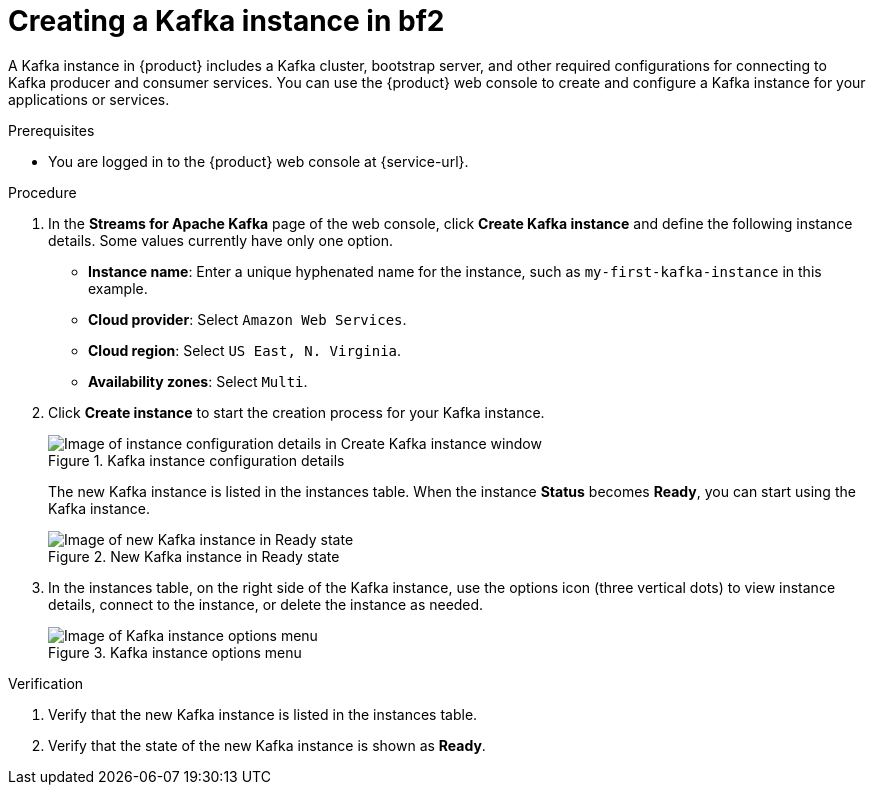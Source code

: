 [id='proc-creating-kafka-instance_{context}']
= Creating a Kafka instance in bf2

A Kafka instance in {product} includes a Kafka cluster, bootstrap server, and other required configurations for connecting to Kafka producer and consumer services. You can use the {product} web console to create and configure a Kafka instance for your applications or services.

ifndef::qs[]
.Prerequisites
* You are logged in to the {product} web console at {service-url}.
endif::[]

.Procedure
. In the *Streams for Apache Kafka* page of the web console, click *Create Kafka instance* and define the following instance details. Some values currently have only one option.
* *Instance name*: Enter a unique hyphenated name for the instance, such as `my-first-kafka-instance` in this example.
* *Cloud provider*: Select `Amazon Web Services`.
* *Cloud region*: Select `US East, N. Virginia`.
* *Availability zones*: Select `Multi`.
. Click *Create instance* to start the creation process for your Kafka instance.
+
--
[.screencapture]
.Kafka instance configuration details
image::sak-configure-kafka-instance.png[Image of instance configuration details in Create Kafka instance window]

The new Kafka instance is listed in the instances table. When the instance *Status* becomes *Ready*, you can start using the Kafka instance.

[.screencapture]
.New Kafka instance in Ready state
image::sak-kafka-instance-ready.png[Image of new Kafka instance in Ready state]
--
. In the instances table, on the right side of the Kafka instance, use the options icon (three vertical dots) to view instance details, connect to the instance, or delete the instance as needed.
+
[.screencapture]
.Kafka instance options menu
image::sak-kafka-instance-options.png[Image of Kafka instance options menu]

.Verification
ifdef::qs[]
* Is the new Kafka instance listed in the instances table?
* Is the state of the new Kafka instance shown as *Ready*?
endif::[]
ifndef::qs[]
. Verify that the new Kafka instance is listed in the instances table.
. Verify that the state of the new Kafka instance is shown as *Ready*.
endif::[]


////
// Commenting out the following for now, which belongs in an onboarding tour (Stetson, 4 March 2021)

When you're in the {Product_short} environment, you will see a left menu panel. This panel provides access to all resources related to the service, including the `Quick Starts` and `Documentation`.

In the lower left of the screen you'll see a lightbulb icon. This icon gives access to the `Resource Center`. Here you can find the latest information about the service, like product updates, upcoming events, etc.

image::sak-crc-resource-center.png[Image of Resource Center in web console]

The center of the page shows you the list of Kafka instances that are currently running within your organisation. If this is your, or your organisations, first interaction with {Product_short}, this list will be empty.

image::sak-kafka-overview.png[Image of initial empty instances table]
////
